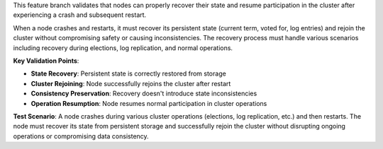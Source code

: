 This feature branch validates that nodes can properly recover their state and resume participation in the cluster after experiencing a crash and subsequent restart.

When a node crashes and restarts, it must recover its persistent state (current term, voted for, log entries) and rejoin the cluster without compromising safety or causing inconsistencies. The recovery process must handle various scenarios including recovery during elections, log replication, and normal operations.

**Key Validation Points**:

- **State Recovery**: Persistent state is correctly restored from storage
- **Cluster Rejoining**: Node successfully rejoins the cluster after restart
- **Consistency Preservation**: Recovery doesn't introduce state inconsistencies
- **Operation Resumption**: Node resumes normal participation in cluster operations

**Test Scenario**:
A node crashes during various cluster operations (elections, log replication, etc.) and then restarts. The node must recover its state from persistent storage and successfully rejoin the cluster without disrupting ongoing operations or compromising data consistency.
